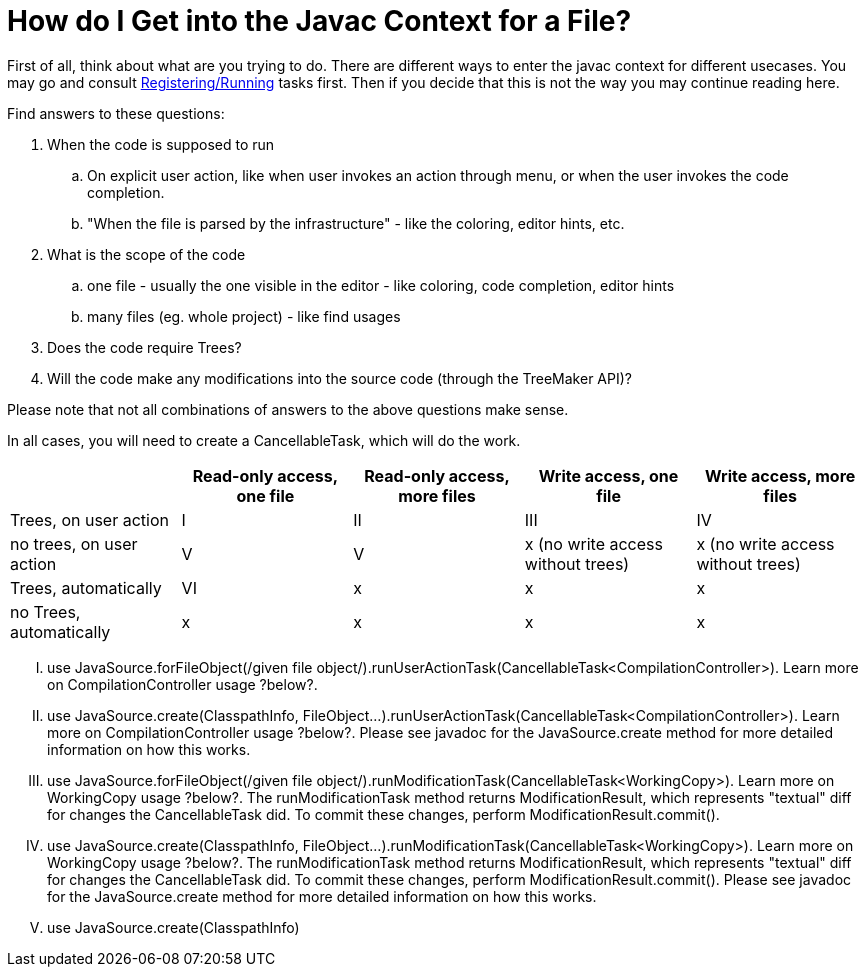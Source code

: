 // 
//     Licensed to the Apache Software Foundation (ASF) under one
//     or more contributor license agreements.  See the NOTICE file
//     distributed with this work for additional information
//     regarding copyright ownership.  The ASF licenses this file
//     to you under the Apache License, Version 2.0 (the
//     "License"); you may not use this file except in compliance
//     with the License.  You may obtain a copy of the License at
// 
//       http://www.apache.org/licenses/LICENSE-2.0
// 
//     Unless required by applicable law or agreed to in writing,
//     software distributed under the License is distributed on an
//     "AS IS" BASIS, WITHOUT WARRANTIES OR CONDITIONS OF ANY
//     KIND, either express or implied.  See the License for the
//     specific language governing permissions and limitations
//     under the License.
//

= How do I Get into the Javac Context for a File?
:page-layout: wiki
:page-tags: wiki, devfaq, needsreview
:jbake-status: published
:keywords: Apache NetBeans wiki JavaHT GetIntoJavacContext
:description: Apache NetBeans wiki JavaHT GetIntoJavacContext
:toc: left
:toc-title:
:page-syntax: true
:page-aliases: ROOT:wiki/JavaHT_GetIntoJavacContext.adoc

First of all, think about what are you trying to do. There are different ways to enter the javac context for different usecases. You may go and consult xref:./JavaHT_RegisteringRunningTasks.adoc[Registering/Running] tasks first. Then if you decide that this is not the way you may continue reading here.

Find answers to these questions:

. When the code is supposed to run
.. On explicit user action, like when user invokes an action through menu, or when the user invokes the code completion.
.. "When the file is parsed by the infrastructure" - like the coloring, editor hints, etc. 
. What is the scope of the code
.. one file - usually the one visible in the editor - like coloring, code completion, editor hints
.. many files (eg. whole project) - like find usages 
. Does the code require Trees?
. Will the code make any modifications into the source code (through the TreeMaker API)? 

Please note that not all combinations of answers to the above questions make sense.

In all cases, you will need to create a CancellableTask, which will do the work.

[cols="1,1,1,1,1"]
|===
| | Read-only access, one file | Read-only access, more files | Write access, one file | Write access, more files

| Trees, on user action 	
| I 	
| II 	
| III 	
| IV

| no trees, on user action 	
| V 	
| V 	
| x (no write access without trees) 	
| x (no write access without trees)

| Trees, automatically 	
| VI 	
| x 	
| x 	
| x

| no Trees, automatically 	
| x 	
| x 	
| x 	
| x
|===


[upperroman]
. use JavaSource.forFileObject(/given file object/).runUserActionTask(CancellableTask<CompilationController>). Learn more on CompilationController usage ?below?.
. use JavaSource.create(ClasspathInfo, FileObject...).runUserActionTask(CancellableTask<CompilationController>). Learn more on CompilationController usage ?below?. Please see javadoc for the JavaSource.create method for more detailed information on how this works.
. use JavaSource.forFileObject(/given file object/).runModificationTask(CancellableTask<WorkingCopy>). Learn more on WorkingCopy usage ?below?. The runModificationTask method returns ModificationResult, which represents "textual" diff for changes the CancellableTask did. To commit these changes, perform ModificationResult.commit().
. use JavaSource.create(ClasspathInfo, FileObject...).runModificationTask(CancellableTask<WorkingCopy>). Learn more on WorkingCopy usage ?below?. The runModificationTask method returns ModificationResult, which represents "textual" diff for changes the CancellableTask did. To commit these changes, perform ModificationResult.commit(). Please see javadoc for the JavaSource.create method for more detailed information on how this works.
. use JavaSource.create(ClasspathInfo) 